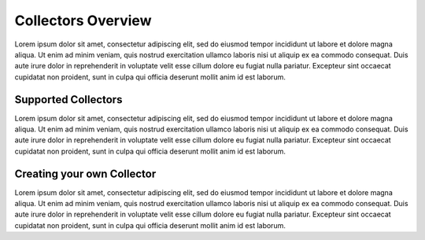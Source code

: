 Collectors Overview
===================

Lorem ipsum dolor sit amet, consectetur adipiscing elit, sed do eiusmod tempor incididunt ut labore
et dolore magna aliqua. Ut enim ad minim veniam, quis nostrud exercitation ullamco laboris nisi ut
aliquip ex ea commodo consequat. Duis aute irure dolor in reprehenderit in voluptate velit esse
cillum dolore eu fugiat nulla pariatur. Excepteur sint occaecat cupidatat non proident, sunt in
culpa qui officia deserunt mollit anim id est laborum.

Supported Collectors
--------------------

Lorem ipsum dolor sit amet, consectetur adipiscing elit, sed do eiusmod tempor incididunt ut labore
et dolore magna aliqua. Ut enim ad minim veniam, quis nostrud exercitation ullamco laboris nisi ut
aliquip ex ea commodo consequat. Duis aute irure dolor in reprehenderit in voluptate velit esse
cillum dolore eu fugiat nulla pariatur. Excepteur sint occaecat cupidatat non proident, sunt in
culpa qui officia deserunt mollit anim id est laborum.

Creating your own Collector
---------------------------

Lorem ipsum dolor sit amet, consectetur adipiscing elit, sed do eiusmod tempor incididunt ut labore
et dolore magna aliqua. Ut enim ad minim veniam, quis nostrud exercitation ullamco laboris nisi ut
aliquip ex ea commodo consequat. Duis aute irure dolor in reprehenderit in voluptate velit esse
cillum dolore eu fugiat nulla pariatur. Excepteur sint occaecat cupidatat non proident, sunt in
culpa qui officia deserunt mollit anim id est laborum.
